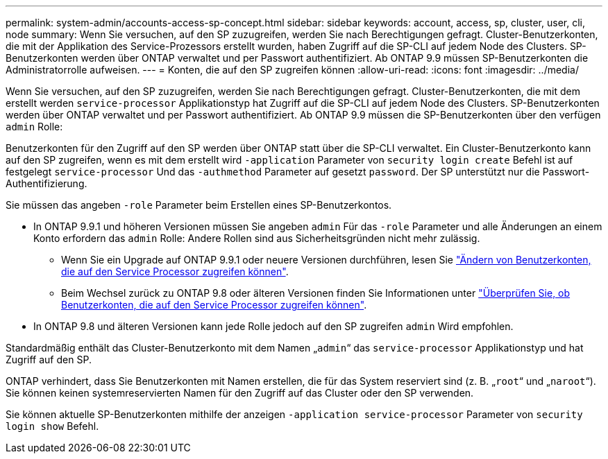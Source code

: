 ---
permalink: system-admin/accounts-access-sp-concept.html 
sidebar: sidebar 
keywords: account, access, sp, cluster, user, cli, node 
summary: Wenn Sie versuchen, auf den SP zuzugreifen, werden Sie nach Berechtigungen gefragt. Cluster-Benutzerkonten, die mit der Applikation des Service-Prozessors erstellt wurden, haben Zugriff auf die SP-CLI auf jedem Node des Clusters. SP-Benutzerkonten werden über ONTAP verwaltet und per Passwort authentifiziert. Ab ONTAP 9.9 müssen SP-Benutzerkonten die Administratorrolle aufweisen. 
---
= Konten, die auf den SP zugreifen können
:allow-uri-read: 
:icons: font
:imagesdir: ../media/


[role="lead"]
Wenn Sie versuchen, auf den SP zuzugreifen, werden Sie nach Berechtigungen gefragt. Cluster-Benutzerkonten, die mit dem erstellt werden `service-processor` Applikationstyp hat Zugriff auf die SP-CLI auf jedem Node des Clusters. SP-Benutzerkonten werden über ONTAP verwaltet und per Passwort authentifiziert. Ab ONTAP 9.9 müssen die SP-Benutzerkonten über den verfügen `admin` Rolle:

Benutzerkonten für den Zugriff auf den SP werden über ONTAP statt über die SP-CLI verwaltet. Ein Cluster-Benutzerkonto kann auf den SP zugreifen, wenn es mit dem erstellt wird `-application` Parameter von `security login create` Befehl ist auf festgelegt `service-processor` Und das `-authmethod` Parameter auf gesetzt `password`. Der SP unterstützt nur die Passwort-Authentifizierung.

Sie müssen das angeben `-role` Parameter beim Erstellen eines SP-Benutzerkontos.

* In ONTAP 9.9.1 und höheren Versionen müssen Sie angeben `admin` Für das `-role` Parameter und alle Änderungen an einem Konto erfordern das `admin` Rolle: Andere Rollen sind aus Sicherheitsgründen nicht mehr zulässig.
+
** Wenn Sie ein Upgrade auf ONTAP 9.9.1 oder neuere Versionen durchführen, lesen Sie link:../upgrade/sp-user-accounts-change-concept.html["Ändern von Benutzerkonten, die auf den Service Processor zugreifen können"].
** Beim Wechsel zurück zu ONTAP 9.8 oder älteren Versionen finden Sie Informationen unter link:../revert/verify-sp-user-accounts-task.html["Überprüfen Sie, ob Benutzerkonten, die auf den Service Processor zugreifen können"].


* In ONTAP 9.8 und älteren Versionen kann jede Rolle jedoch auf den SP zugreifen `admin` Wird empfohlen.


Standardmäßig enthält das Cluster-Benutzerkonto mit dem Namen „`admin`“ das `service-processor` Applikationstyp und hat Zugriff auf den SP.

ONTAP verhindert, dass Sie Benutzerkonten mit Namen erstellen, die für das System reserviert sind (z. B. „`root`“ und „`naroot`“). Sie können keinen systemreservierten Namen für den Zugriff auf das Cluster oder den SP verwenden.

Sie können aktuelle SP-Benutzerkonten mithilfe der anzeigen `-application service-processor` Parameter von `security login show` Befehl.
